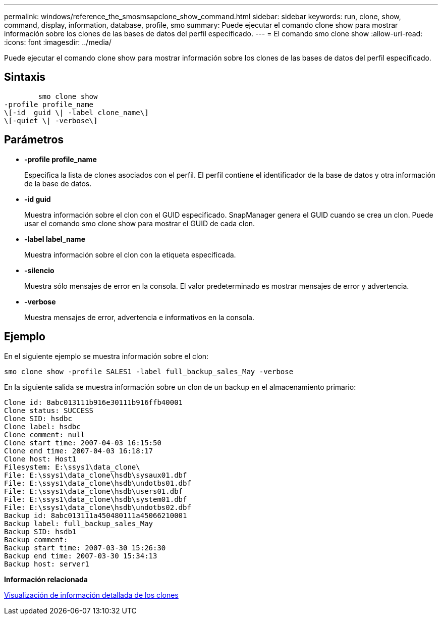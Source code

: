 ---
permalink: windows/reference_the_smosmsapclone_show_command.html 
sidebar: sidebar 
keywords: run, clone, show, command, display, information, database, profile, smo 
summary: Puede ejecutar el comando clone show para mostrar información sobre los clones de las bases de datos del perfil especificado. 
---
= El comando smo clone show
:allow-uri-read: 
:icons: font
:imagesdir: ../media/


[role="lead"]
Puede ejecutar el comando clone show para mostrar información sobre los clones de las bases de datos del perfil especificado.



== Sintaxis

[listing]
----

        smo clone show
-profile profile_name
\[-id  guid \| -label clone_name\]
\[-quiet \| -verbose\]
----


== Parámetros

* *-profile profile_name*
+
Especifica la lista de clones asociados con el perfil. El perfil contiene el identificador de la base de datos y otra información de la base de datos.

* *-id guid*
+
Muestra información sobre el clon con el GUID especificado. SnapManager genera el GUID cuando se crea un clon. Puede usar el comando smo clone show para mostrar el GUID de cada clon.

* *-label label_name*
+
Muestra información sobre el clon con la etiqueta especificada.

* *-silencio*
+
Muestra sólo mensajes de error en la consola. El valor predeterminado es mostrar mensajes de error y advertencia.

* *-verbose*
+
Muestra mensajes de error, advertencia e informativos en la consola.





== Ejemplo

En el siguiente ejemplo se muestra información sobre el clon:

[listing]
----
smo clone show -profile SALES1 -label full_backup_sales_May -verbose
----
En la siguiente salida se muestra información sobre un clon de un backup en el almacenamiento primario:

[listing]
----
Clone id: 8abc013111b916e30111b916ffb40001
Clone status: SUCCESS
Clone SID: hsdbc
Clone label: hsdbc
Clone comment: null
Clone start time: 2007-04-03 16:15:50
Clone end time: 2007-04-03 16:18:17
Clone host: Host1
Filesystem: E:\ssys1\data_clone\
File: E:\ssys1\data_clone\hsdb\sysaux01.dbf
File: E:\ssys1\data_clone\hsdb\undotbs01.dbf
File: E:\ssys1\data_clone\hsdb\users01.dbf
File: E:\ssys1\data_clone\hsdb\system01.dbf
File: E:\ssys1\data_clone\hsdb\undotbs02.dbf
Backup id: 8abc013111a450480111a45066210001
Backup label: full_backup_sales_May
Backup SID: hsdb1
Backup comment:
Backup start time: 2007-03-30 15:26:30
Backup end time: 2007-03-30 15:34:13
Backup host: server1
----
*Información relacionada*

xref:task_viewing_detailed_clone_information.adoc[Visualización de información detallada de los clones]
